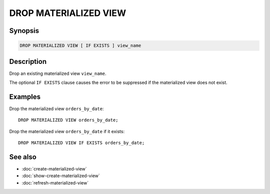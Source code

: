 ======================
DROP MATERIALIZED VIEW
======================

Synopsis
--------

.. code-block:: text

    DROP MATERIALIZED VIEW [ IF EXISTS ] view_name

Description
-----------

Drop an existing materialized view ``view_name``.

The optional ``IF EXISTS`` clause causes the error to be suppressed if
the materialized view does not exist.

Examples
--------

Drop the materialized view ``orders_by_date``::

    DROP MATERIALIZED VIEW orders_by_date;

Drop the materialized view ``orders_by_date`` if it exists::

    DROP MATERIALIZED VIEW IF EXISTS orders_by_date;

See also
--------

* :doc:`create-materialized-view`
* :doc:`show-create-materialized-view`
* :doc:`refresh-materialized-view`
